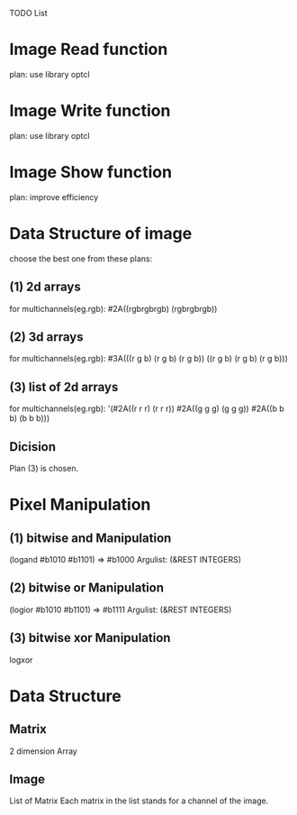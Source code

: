 TODO List

* Image Read function
  plan: use library optcl

* Image Write function
  plan: use library optcl

* Image Show function
  plan: improve efficiency

* Data Structure of image
  choose the best one from these plans:
** (1) 2d arrays
   for multichannels(eg.rgb):
   #2A((rgbrgbrgb)
       (rgbrgbrgb))
** (2) 3d arrays
   for multichannels(eg.rgb):
   #3A(((r g b) (r g b) (r g b))
       ((r g b) (r g b) (r g b)))
** (3) list of 2d arrays
   for multichannels(eg.rgb):
   '(#2A((r r r) (r r r))
     #2A((g g g) (g g g))
     #2A((b b b) (b b b)))
** Dicision
   Plan (3) is chosen.
* Pixel Manipulation
** (1) bitwise and Manipulation
       (logand #b1010 #b1101) => #b1000
       Argulist: (&REST INTEGERS)
** (2) bitwise or Manipulation
       (logior #b1010 #b1101) => #b1111
       Argulist: (&REST INTEGERS)
** (3) bitwise xor Manipulation
       logxor
* Data Structure
** Matrix
   2 dimension Array
** Image
   List of Matrix
   Each matrix in the list stands for a channel of the image.
